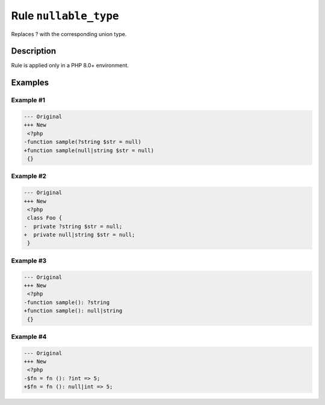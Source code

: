 ======================
Rule ``nullable_type``
======================

Replaces ? with the corresponding union type.

Description
-----------

Rule is applied only in a PHP 8.0+ environment.

Examples
--------

Example #1
~~~~~~~~~~

.. code-block:: diff

   --- Original
   +++ New
    <?php
   -function sample(?string $str = null)
   +function sample(null|string $str = null)
    {}

Example #2
~~~~~~~~~~

.. code-block:: diff

   --- Original
   +++ New
    <?php
    class Foo {
   -  private ?string $str = null;
   +  private null|string $str = null;
    }

Example #3
~~~~~~~~~~

.. code-block:: diff

   --- Original
   +++ New
    <?php
   -function sample(): ?string
   +function sample(): null|string
    {}

Example #4
~~~~~~~~~~

.. code-block:: diff

   --- Original
   +++ New
    <?php
   -$fn = fn (): ?int => 5;
   +$fn = fn (): null|int => 5;
